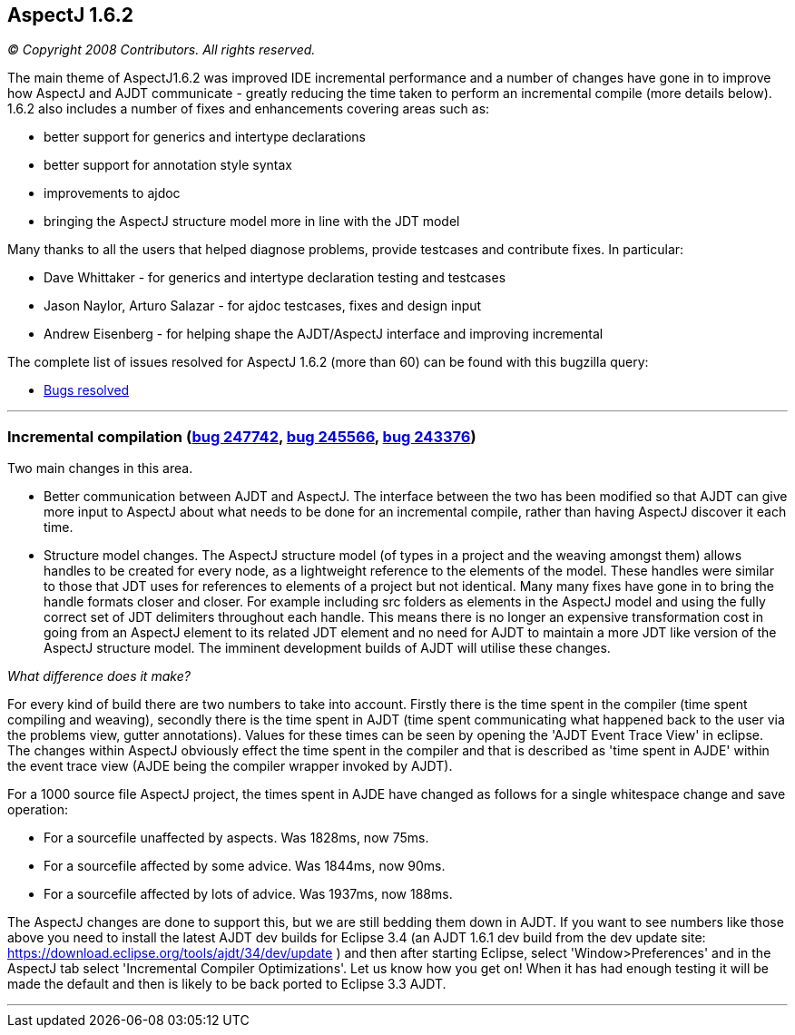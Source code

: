 == AspectJ 1.6.2

_© Copyright 2008 Contributors. All rights reserved._

The main theme of AspectJ1.6.2 was improved IDE incremental performance
and a number of changes have gone in to improve how AspectJ and AJDT
communicate - greatly reducing the time taken to perform an incremental
compile (more details below). 1.6.2 also includes a number of fixes and
enhancements covering areas such as:

* better support for generics and intertype declarations
* better support for annotation style syntax
* improvements to ajdoc
* bringing the AspectJ structure model more in line with the JDT model

Many thanks to all the users that helped diagnose problems, provide
testcases and contribute fixes. In particular:

* Dave Whittaker - for generics and intertype declaration testing and
testcases
* Jason Naylor, Arturo Salazar - for ajdoc testcases, fixes and design
input
* Andrew Eisenberg - for helping shape the AJDT/AspectJ interface and
improving incremental

The complete list of issues resolved for AspectJ 1.6.2 (more than 60)
can be found with this bugzilla query:

* https://bugs.eclipse.org/bugs/buglist.cgi?query_format=advanced&short_desc_type=allwordssubstr&short_desc=&product=AspectJ&target_milestone=1.6.2&long_desc_type=allwordssubstr&long_desc=&bug_file_loc_type=allwordssubstr&bug_file_loc=&status_whiteboard_type=allwordssubstr&status_whiteboard=&keywords_type=allwords&keywords=&bug_status=RESOLVED&bug_status=VERIFIED&bug_status=CLOSED&emailtype1=substring&email1=&emailtype2=substring&email2=&bugidtype=include&bug_id=&votes=&chfieldfrom=&chfieldto=Now&chfieldvalue=&cmdtype=doit&order=Reuse+same+sort+as+last+time&field0-0-0=noop&type0-0-0=noop&value0-0-0=[Bugs
resolved]

'''''

=== Incremental compilation (https://bugs.eclipse.org/bugs/show_bug.cgi?id=247742[bug 247742], https://bugs.eclipse.org/bugs/show_bug.cgi?id=245566[bug 245566], https://bugs.eclipse.org/bugs/show_bug.cgi?id=243376[bug 243376])

Two main changes in this area.

* Better communication between AJDT and AspectJ. The interface between
the two has been modified so that AJDT can give more input to AspectJ
about what needs to be done for an incremental compile, rather than
having AspectJ discover it each time.
* Structure model changes. The AspectJ structure model (of types in a
project and the weaving amongst them) allows handles to be created for
every node, as a lightweight reference to the elements of the model.
These handles were similar to those that JDT uses for references to
elements of a project but not identical. Many many fixes have gone in to
bring the handle formats closer and closer. For example including src
folders as elements in the AspectJ model and using the fully correct set
of JDT delimiters throughout each handle. This means there is no longer
an expensive transformation cost in going from an AspectJ element to its
related JDT element and no need for AJDT to maintain a more JDT like
version of the AspectJ structure model. The imminent development builds
of AJDT will utilise these changes.

_What difference does it make?_

For every kind of build there are two numbers to take into account.
Firstly there is the time spent in the compiler (time spent compiling
and weaving), secondly there is the time spent in AJDT (time spent
communicating what happened back to the user via the problems view,
gutter annotations). Values for these times can be seen by opening the
'AJDT Event Trace View' in eclipse. The changes within AspectJ obviously
effect the time spent in the compiler and that is described as 'time
spent in AJDE' within the event trace view (AJDE being the compiler
wrapper invoked by AJDT).

For a 1000 source file AspectJ project, the times spent in AJDE have
changed as follows for a single whitespace change and save operation:

* For a sourcefile unaffected by aspects. Was 1828ms, now 75ms.
* For a sourcefile affected by some advice. Was 1844ms, now 90ms.
* For a sourcefile affected by lots of advice. Was 1937ms, now 188ms.

The AspectJ changes are done to support this, but we are still bedding
them down in AJDT. If you want to see numbers like those above you need
to install the latest AJDT dev builds for Eclipse 3.4 (an AJDT 1.6.1 dev
build from the dev update site:
https://download.eclipse.org/tools/ajdt/34/dev/update ) and then after
starting Eclipse, select 'Window>Preferences' and in the AspectJ tab
select 'Incremental Compiler Optimizations'. Let us know how you get on!
When it has had enough testing it will be made the default and then is
likely to be back ported to Eclipse 3.3 AJDT.

'''''
